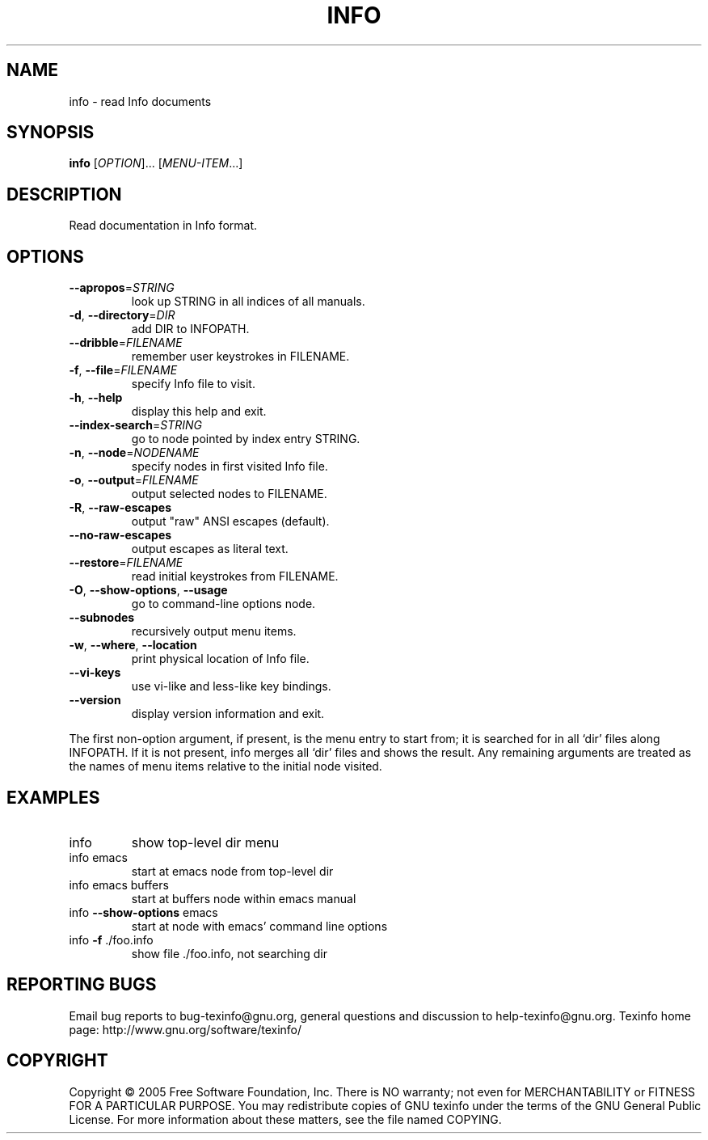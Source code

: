 .\" DO NOT MODIFY THIS FILE!  It was generated by help2man 1.36.
.TH INFO "1" "November 2005" "info 4.8" "User Commands"
.SH NAME
info \- read Info documents
.SH SYNOPSIS
.B info
[\fIOPTION\fR]... [\fIMENU-ITEM\fR...]
.SH DESCRIPTION
Read documentation in Info format.
.SH OPTIONS
.TP
\fB\-\-apropos\fR=\fISTRING\fR
look up STRING in all indices of all manuals.
.TP
\fB\-d\fR, \fB\-\-directory\fR=\fIDIR\fR
add DIR to INFOPATH.
.TP
\fB\-\-dribble\fR=\fIFILENAME\fR
remember user keystrokes in FILENAME.
.TP
\fB\-f\fR, \fB\-\-file\fR=\fIFILENAME\fR
specify Info file to visit.
.TP
\fB\-h\fR, \fB\-\-help\fR
display this help and exit.
.TP
\fB\-\-index\-search\fR=\fISTRING\fR
go to node pointed by index entry STRING.
.TP
\fB\-n\fR, \fB\-\-node\fR=\fINODENAME\fR
specify nodes in first visited Info file.
.TP
\fB\-o\fR, \fB\-\-output\fR=\fIFILENAME\fR
output selected nodes to FILENAME.
.TP
\fB\-R\fR, \fB\-\-raw\-escapes\fR
output "raw" ANSI escapes (default).
.TP
\fB\-\-no\-raw\-escapes\fR
output escapes as literal text.
.TP
\fB\-\-restore\fR=\fIFILENAME\fR
read initial keystrokes from FILENAME.
.TP
\fB\-O\fR, \fB\-\-show\-options\fR, \fB\-\-usage\fR
go to command\-line options node.
.TP
\fB\-\-subnodes\fR
recursively output menu items.
.TP
\fB\-w\fR, \fB\-\-where\fR, \fB\-\-location\fR
print physical location of Info file.
.TP
\fB\-\-vi\-keys\fR
use vi\-like and less\-like key bindings.
.TP
\fB\-\-version\fR
display version information and exit.
.PP
The first non\-option argument, if present, is the menu entry to start from;
it is searched for in all `dir' files along INFOPATH.
If it is not present, info merges all `dir' files and shows the result.
Any remaining arguments are treated as the names of menu
items relative to the initial node visited.
.SH EXAMPLES
.TP
info
show top\-level dir menu
.TP
info emacs
start at emacs node from top\-level dir
.TP
info emacs buffers
start at buffers node within emacs manual
.TP
info \fB\-\-show\-options\fR emacs
start at node with emacs' command line options
.TP
info \fB\-f\fR ./foo.info
show file ./foo.info, not searching dir
.SH "REPORTING BUGS"
Email bug reports to bug\-texinfo@gnu.org,
general questions and discussion to help\-texinfo@gnu.org.
Texinfo home page: http://www.gnu.org/software/texinfo/
.SH COPYRIGHT
Copyright \(co 2005 Free Software Foundation, Inc.
There is NO warranty; not even for MERCHANTABILITY or FITNESS FOR A
PARTICULAR PURPOSE.  You may redistribute copies of GNU texinfo
under the terms of the GNU General Public License.
For more information about these matters, see the file named COPYING.
